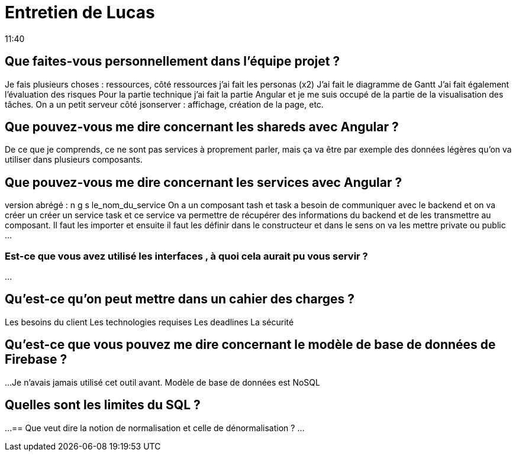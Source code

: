 = Entretien de Lucas
11:40

== Que faites-vous personnellement dans l'équipe projet ?
Je fais plusieurs choses : ressources, côté ressources j'ai fait les personas (x2)
J'ai fait le diagramme de Gantt 
J'ai fait également l'évaluation des risques
Pour la partie technique j'ai fait la partie Angular et je me suis occupé de la partie de la visualisation des tâches. On a un petit serveur côté jsonserver : affichage, création de la page, etc. 

== Que pouvez-vous me dire concernant les shareds avec Angular ?
De ce que je comprends, ce ne sont pas services à proprement parler, mais ça va être par exemple des données légères qu'on va utiliser dans plusieurs composants.

== Que pouvez-vous me dire concernant les services avec Angular ?
version abrégé : n g s le_nom_du_service
On a un composant tash et task a besoin de communiquer avec le backend et on va créer un créer un service task et ce service va permettre de récupérer des informations du backend et de les transmettre au composant.
Il faut les importer et ensuite il faut les définir dans le constructeur et dans le sens on va les mettre private ou public ... 

=== Est-ce que vous avez utilisé les interfaces , à quoi cela aurait pu vous servir ?
...

== Qu'est-ce qu'on peut mettre dans un cahier des charges ?
Les besoins du client 
Les technologies requises 
Les deadlines
La sécurité

== Qu'est-ce que vous pouvez me dire concernant le modèle de base de données de Firebase ?
...
Je n'avais jamais utilisé cet outil avant.
Modèle de base de données est NoSQL

== Quelles sont les limites du SQL ?
...
== Que veut dire la notion de normalisation et celle de dénormalisation ?
...

















